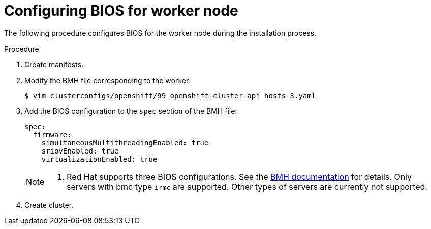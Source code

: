// Module included in the following assemblies:
//
// * installing/installing_bare_metal_ipi/ipi-install-configuration-files.adoc


[id="configuring-bios-for-worker-node_{context}"]
= Configuring BIOS for worker node

The following procedure configures BIOS for the worker node during the installation process.

.Procedure
. Create manifests.
. Modify the BMH file corresponding to the worker:
+
----
$ vim clusterconfigs/openshift/99_openshift-cluster-api_hosts-3.yaml
----
. Add the BIOS configuration to the `spec` section of the BMH file:
+
----
spec:
  firmware:
    simultaneousMultithreadingEnabled: true
    sriovEnabled: true
    virtualizationEnabled: true
----
+
[NOTE]
====
. Red Hat supports three BIOS configurations. See the link:https://github.com/openshift/baremetal-operator/blob/master/docs/api.md#firmware[BMH documentation] for details. Only servers with bmc type `irmc` are supported. Other types of servers are currently not supported.
====
. Create cluster.

